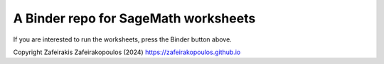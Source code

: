 A Binder repo for SageMath worksheets
=====================================


.. image:: https://mybinder.org/badge_logo.svg
 :target: https://mybinder.org/v2/gh/zafeirakopoulos/worksheets/master


If you are interested to run the worksheets, press the Binder button above.




Copyright Zafeirakis Zafeirakopoulos (2024) 
https://zafeirakopoulos.github.io
